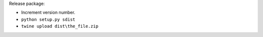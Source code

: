 Release package:

-  Increment version number.
-  ``python setup.py sdist``
-  ``twine upload dist\the_file.zip``
